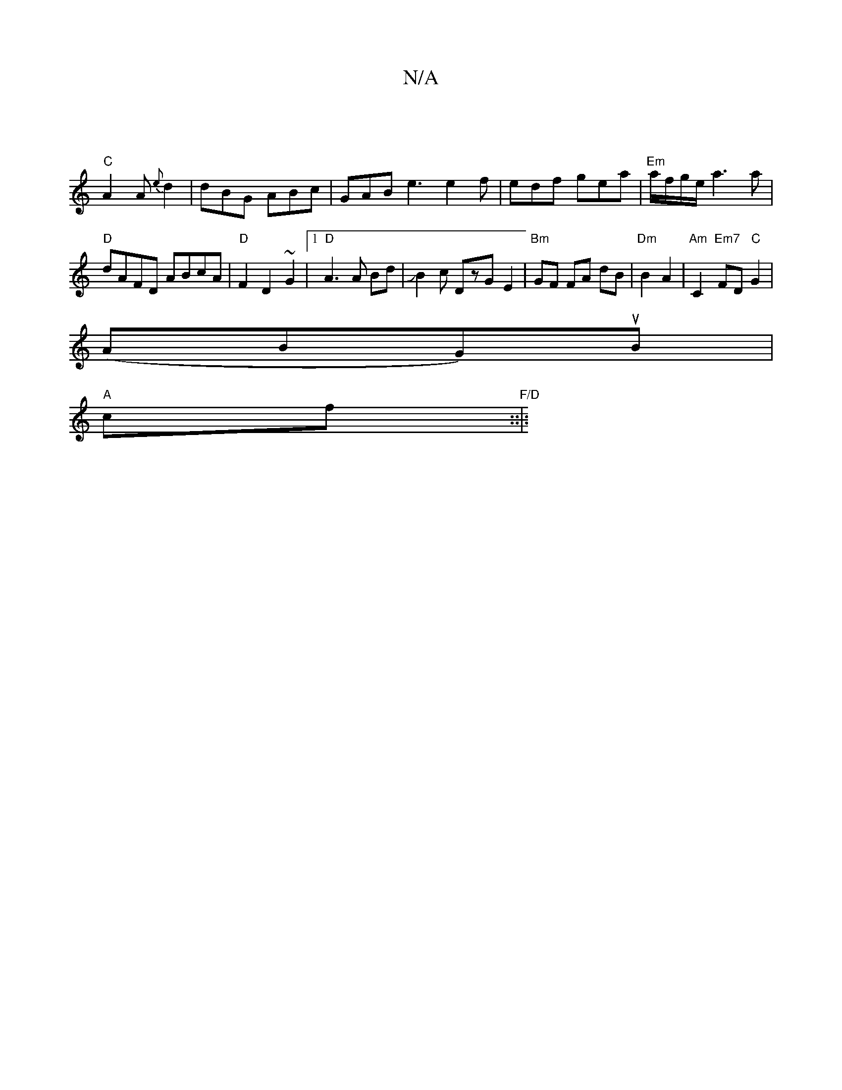 X:1
T:N/A
M:4/4
R:N/A
K:Cmajor
 |
"C"A2 A {e}d2 | dBG ABc | GAB e3 e2f | edf gea |"Em" a/f/g/e/ a3 a | "D"dAFD ABcA |"D"F2 D2 ~G2|1 "D"A3 A Bd|JB2c DzG-E2| "Bm"GF FA dB | "Dm"B2A2 | "Am" C2 "Em7" FD"C"G2|
(ABG)uB|
"A" cf "F/D"::|:"